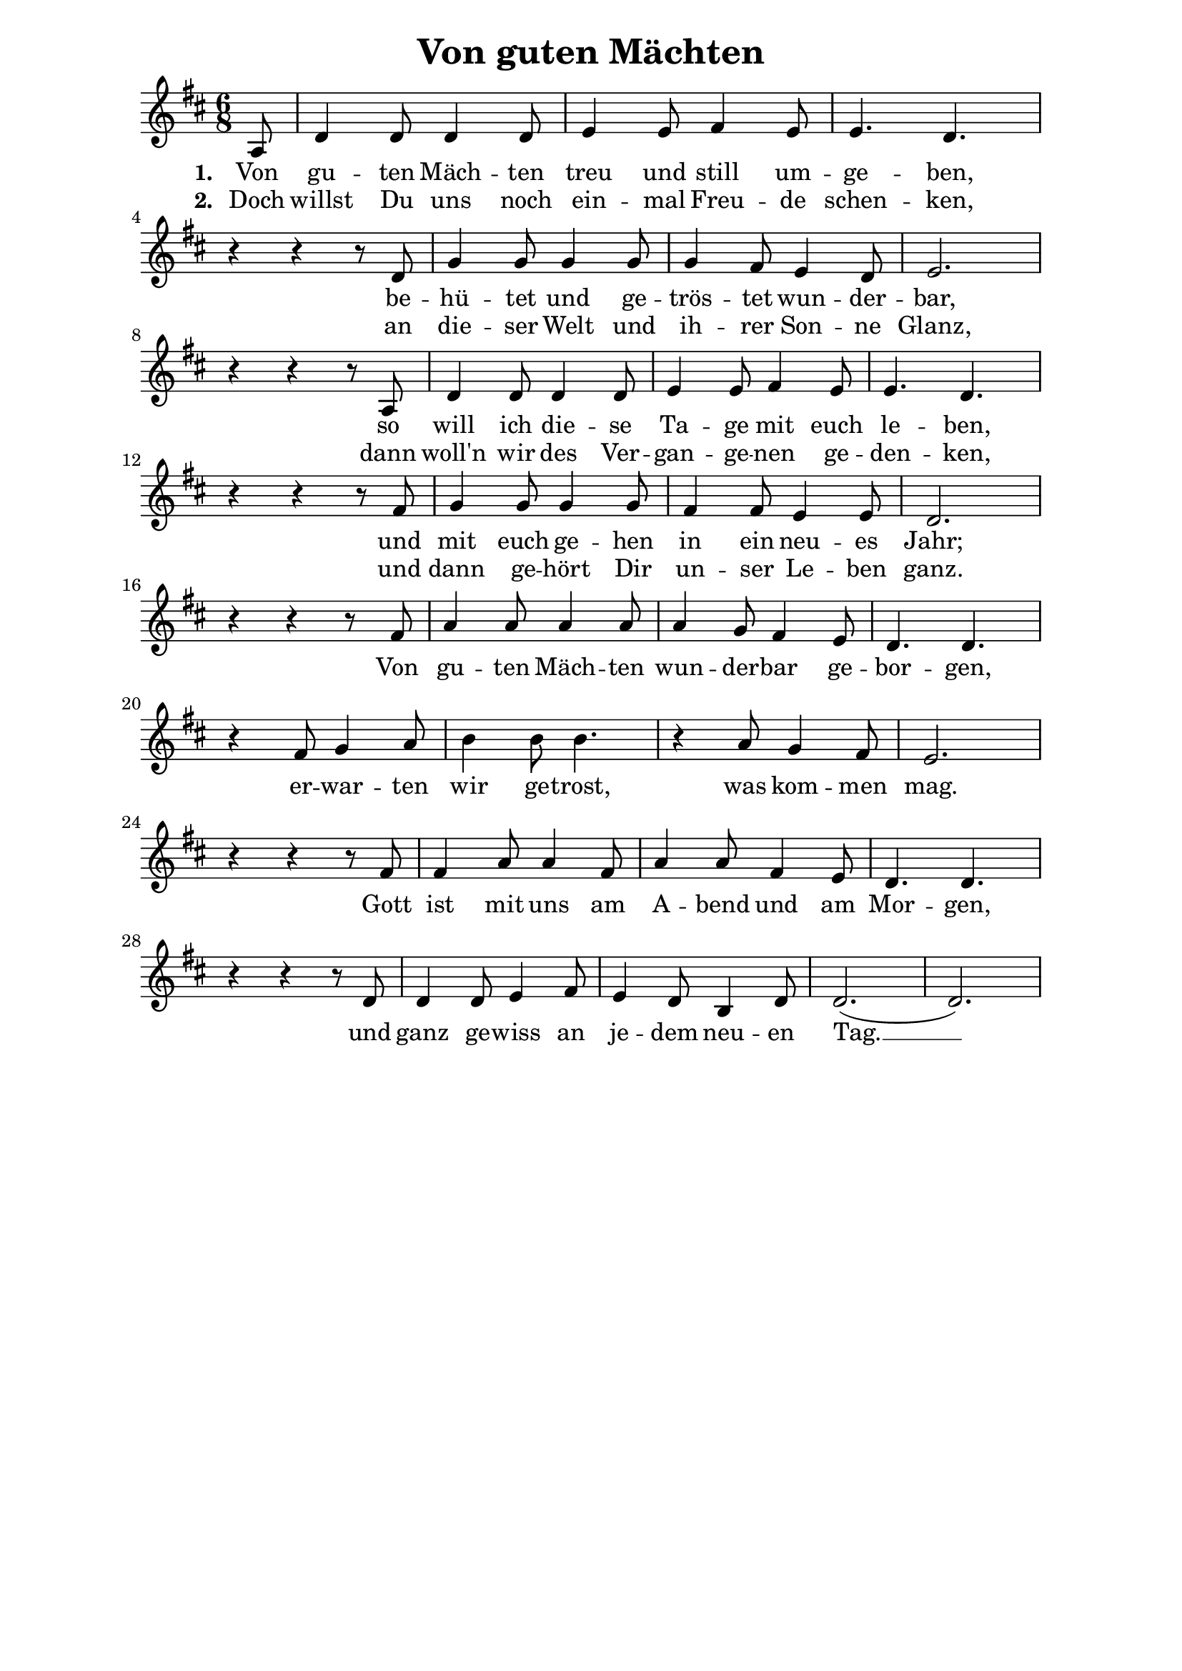 % author: Thomas Salm
% http://www.devtom.de

keyTime = { \key d \major \time 6/8 \partial 8*1 }

myVoice = \relative c' {
  a8 | d4 d8 d4 d8 e4 e8 fis4 e8 e4. d4. \break
  r4 r r8 d g4 g8 g4 g8 g4 fis8 e4 d8 e2. \break
  r4 r r8 a, d4 d8 d4 d8 e4 e8 fis4 e8 e4. d4. \break
  r4 r r8 fis g4 g8 g4 g8 fis4 fis8 e4 e8 d2. \break
  r4 r r8 fis8 a4 a8 a4 a8 a4 g8 fis4 e8 d4. d4. \break
  r4 fis8 g4 a8 b4 b8 b4. r4 a8 g4 fis8 e2. \break
  r4 r r8 fis fis4 a 8 a4 fis8 a4 a8 fis 4 e8 d4. d4. \break
  r4 r r8 d d4 d8 e4 fis8 e4 d8 b4 d8 d2.( d2.)
}

verseOne = \lyricmode {
  Von gu -- ten Mäch -- ten treu und still um -- ge -- ben,
  be -- hü -- tet und ge -- trös -- tet wun -- der -- bar,
  so will ich die -- se Ta -- ge mit euch le -- ben,
  und mit euch ge -- hen in ein neu -- es Jahr;
  Von gu -- ten Mäch -- ten wun -- der -- bar ge -- bor -- gen,
  er -- war -- ten wir ge -- trost, was kom -- men mag.
  Gott ist mit uns am A -- bend und am Mor -- gen,
  und ganz ge -- wiss an je -- dem neu -- en Tag. __
}

verseTwo = \lyricmode {
  Noch will das Al -- te un -- sre Her -- zen quä -- len,
  noch drückt uns bö -- ser Ta -- ge schwe -- re Last,
  Ach Herr, gib uns -- ern auf -- ge -- schreck -- ten See -- len
  das Heil, für das Du uns be -- rei -- tet hast.
}

verseThree = \lyricmode {
  Und reichst Du uns den schwe -- ren Kelch, den bit -- tern,
  des Leids, ge -- füllt bis an den höchs -- ten Rand,
  so neh -- men wir ihn dank -- bar oh -- ne Zit -- tern
  aus Dei -- ner gu -- ten und ge -- lieb -- ten Hand.
}

verseFour = \lyricmode {
  Doch willst Du uns noch ein -- mal Freu -- de schen -- ken,
  an die -- ser Welt und ih -- rer Son -- ne Glanz,
  dann woll'n wir des Ver -- gan -- ge -- nen ge -- den -- ken,
  und dann ge -- hört Dir un -- ser Le -- ben ganz.
}

verseFive = \lyricmode {
  Lass warm und hell die Ker -- zen heu -- te flam -- men,
  die Du in un -- sre Dun -- kel -- heit ge -- bracht,
  führ, wenn es sein kann, wie -- der uns zu -- sam -- men!
  Wir wis -- sen es, Dein Licht scheint in der Nacht.
}

verseSix = \lyricmode {
  Wenn sich die Stil -- le nun tief um uns brei -- tet,
  so lass uns hö -- ren je -- nen vol -- len Klang
  der Welt, die un -- sicht -- bar sich um uns wei -- tet,
  all Dei -- ner Kin -- der ho -- hen Lob -- ge -- sang.
}

\version "2.14.2"
\paper {
  % #(set-paper-size "a5")
  indent=0\mm
  line-width=160\mm
  oddFooterMarkup=##f
  oddHeaderMarkup=##f
  bootTitleMarkup=##f
  scoreTitleMarkup=##f
}
\header {
  title = "Von guten Mächten"
}
\score {
  \new Staff <<
    \clef "treble"
    \new Voice = "V1" { \keyTime \myVoice }
    \new Lyrics \lyricsto "V1" { \set stanza = #"1. " \verseOne }
%    \new Lyrics \lyricsto "V1" { \set stanza = #"2. " \verseTwo }
%    \new Lyrics \lyricsto "V1" { \set stanza = #"3. " \verseThree }
    \new Lyrics \lyricsto "V1" { \set stanza = #"2. " \verseFour }
%    \new Lyrics \lyricsto "V1" { \set stanza = #"5. " \verseFive }
%    \new Lyrics \lyricsto "V1" { \set stanza = #"6. " \verseSix }
  >>
  \layout { }
  \midi {
    \context {
      \Score
        tempoWholesPerMinute = #(ly:make-moment 110 4)
    }
  }
}
